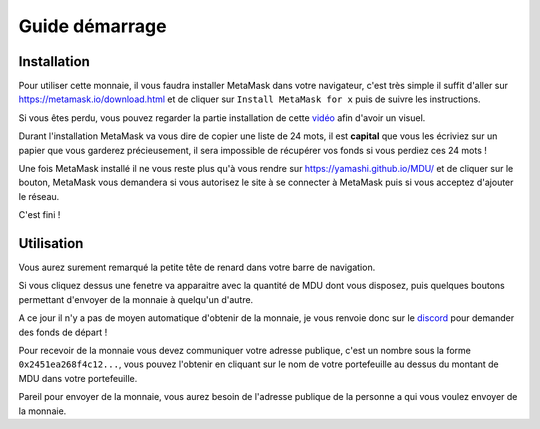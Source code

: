 Guide démarrage
===============

.. _installation:

Installation
------------

Pour utiliser cette monnaie, il vous faudra installer MetaMask dans votre navigateur, c'est très simple
il suffit d'aller sur https://metamask.io/download.html et de cliquer sur ``Install MetaMask for x`` puis
de suivre les instructions.

Si vous êtes perdu, vous pouvez regarder la partie installation de cette `vidéo <https://youtu.be/qKI7mYr1OsU?t=128>`_ 
afin d'avoir un visuel.

Durant l'installation MetaMask va vous dire de copier une liste de 24 mots, il est **capital** 
que vous les écriviez sur un papier que vous garderez précieusement, il sera impossible de récupérer
vos fonds si vous perdiez ces 24 mots !

Une fois MetaMask installé il ne vous reste plus qu'à vous rendre sur https://yamashi.github.io/MDU/ 
et de cliquer sur le bouton, MetaMask vous demandera si vous autorisez le site à se connecter à MetaMask
puis si vous acceptez d'ajouter le réseau. 

C'est fini !

.. _usage:

Utilisation
-----------

Vous aurez surement remarqué la petite tête de renard dans votre barre de navigation.

Si vous cliquez dessus une fenetre va apparaitre avec la quantité de MDU dont vous disposez, puis
quelques boutons permettant d'envoyer de la monnaie à quelqu'un d'autre.

A ce jour il n'y a pas de moyen automatique d'obtenir de la monnaie, je vous renvoie donc sur le `discord <https://discord.gg/peMcg9gjFd>`_ 
pour demander des fonds de départ !

Pour recevoir de la monnaie vous devez communiquer votre adresse publique, c'est un nombre sous la forme 
``0x2451ea268f4c12...``, vous pouvez l'obtenir en cliquant sur le nom de votre portefeuille au dessus du 
montant de MDU dans votre portefeuille. 

Pareil pour envoyer de la monnaie, vous aurez besoin de l'adresse publique de la personne a qui vous voulez
envoyer de la monnaie.


